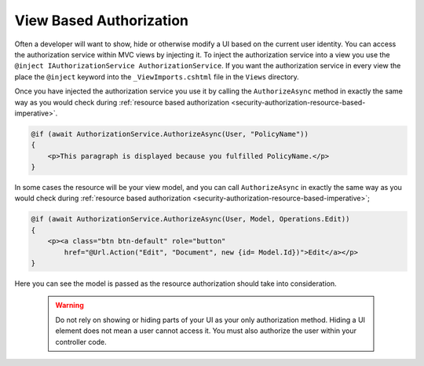 .. _security-authorization-views:

View Based Authorization
========================

Often a developer will want to show, hide or otherwise modify a UI based on the current user identity. You can access the authorization service within MVC views by injecting it. To inject the authorization service into a view you use the ``@inject IAuthorizationService AuthorizationService``. If you want the authorization service in every view the place the ``@inject`` keyword into the ``_ViewImports.cshtml`` file in the ``Views`` directory.

Once you have injected the authorization service you use it by calling the ``AuthorizeAsync`` method in exactly the same way as you would check during :ref:`resource based authorization <security-authorization-resource-based-imperative>`. 

.. code-block:: c#

 @if (await AuthorizationService.AuthorizeAsync(User, "PolicyName"))
 {
     <p>This paragraph is displayed because you fulfilled PolicyName.</p>        
 }    

In some cases the resource will be your view model, and you can call ``AuthorizeAsync`` in exactly the same way as you would check during :ref:`resource based authorization <security-authorization-resource-based-imperative>`;

.. code-block:: c#

 @if (await AuthorizationService.AuthorizeAsync(User, Model, Operations.Edit))
 {
     <p><a class="btn btn-default" role="button" 
         href="@Url.Action("Edit", "Document", new {id= Model.Id})">Edit</a></p>        
 }    

Here you can see the model is passed as the resource authorization should take into consideration.

 .. WARNING::
  Do not rely on showing or hiding parts of your UI as your only authorization method. Hiding a UI element does not mean a user cannot access it. You must also authorize the user within your controller code.
